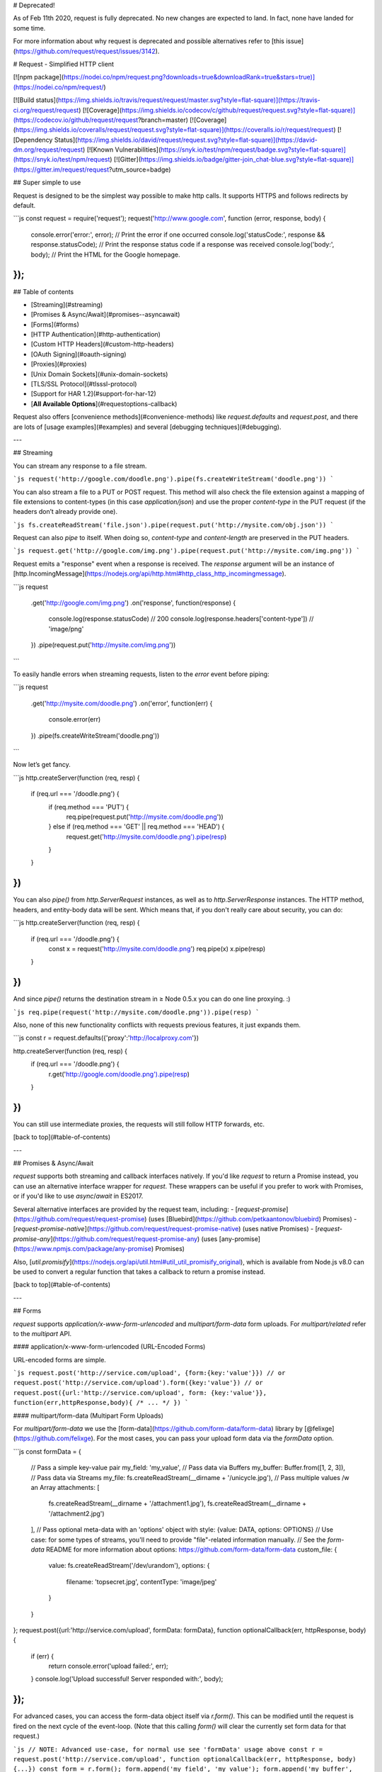 # Deprecated!



As of Feb 11th 2020, request is fully deprecated. No new changes are expected to land. In fact, none have landed for some time.

For more information about why request is deprecated and possible alternatives refer to
[this issue](https://github.com/request/request/issues/3142).

# Request - Simplified HTTP client

[![npm package](https://nodei.co/npm/request.png?downloads=true&downloadRank=true&stars=true)](https://nodei.co/npm/request/)

[![Build status](https://img.shields.io/travis/request/request/master.svg?style=flat-square)](https://travis-ci.org/request/request)
[![Coverage](https://img.shields.io/codecov/c/github/request/request.svg?style=flat-square)](https://codecov.io/github/request/request?branch=master)
[![Coverage](https://img.shields.io/coveralls/request/request.svg?style=flat-square)](https://coveralls.io/r/request/request)
[![Dependency Status](https://img.shields.io/david/request/request.svg?style=flat-square)](https://david-dm.org/request/request)
[![Known Vulnerabilities](https://snyk.io/test/npm/request/badge.svg?style=flat-square)](https://snyk.io/test/npm/request)
[![Gitter](https://img.shields.io/badge/gitter-join_chat-blue.svg?style=flat-square)](https://gitter.im/request/request?utm_source=badge)


## Super simple to use

Request is designed to be the simplest way possible to make http calls. It supports HTTPS and follows redirects by default.

```js
const request = require('request');
request('http://www.google.com', function (error, response, body) {
  console.error('error:', error); // Print the error if one occurred
  console.log('statusCode:', response && response.statusCode); // Print the response status code if a response was received
  console.log('body:', body); // Print the HTML for the Google homepage.
});
```


## Table of contents

- [Streaming](#streaming)
- [Promises & Async/Await](#promises--asyncawait)
- [Forms](#forms)
- [HTTP Authentication](#http-authentication)
- [Custom HTTP Headers](#custom-http-headers)
- [OAuth Signing](#oauth-signing)
- [Proxies](#proxies)
- [Unix Domain Sockets](#unix-domain-sockets)
- [TLS/SSL Protocol](#tlsssl-protocol)
- [Support for HAR 1.2](#support-for-har-12)
- [**All Available Options**](#requestoptions-callback)

Request also offers [convenience methods](#convenience-methods) like
`request.defaults` and `request.post`, and there are
lots of [usage examples](#examples) and several
[debugging techniques](#debugging).


---


## Streaming

You can stream any response to a file stream.

```js
request('http://google.com/doodle.png').pipe(fs.createWriteStream('doodle.png'))
```

You can also stream a file to a PUT or POST request. This method will also check the file extension against a mapping of file extensions to content-types (in this case `application/json`) and use the proper `content-type` in the PUT request (if the headers don’t already provide one).

```js
fs.createReadStream('file.json').pipe(request.put('http://mysite.com/obj.json'))
```

Request can also `pipe` to itself. When doing so, `content-type` and `content-length` are preserved in the PUT headers.

```js
request.get('http://google.com/img.png').pipe(request.put('http://mysite.com/img.png'))
```

Request emits a "response" event when a response is received. The `response` argument will be an instance of [http.IncomingMessage](https://nodejs.org/api/http.html#http_class_http_incomingmessage).

```js
request
  .get('http://google.com/img.png')
  .on('response', function(response) {
    console.log(response.statusCode) // 200
    console.log(response.headers['content-type']) // 'image/png'
  })
  .pipe(request.put('http://mysite.com/img.png'))
```

To easily handle errors when streaming requests, listen to the `error` event before piping:

```js
request
  .get('http://mysite.com/doodle.png')
  .on('error', function(err) {
    console.error(err)
  })
  .pipe(fs.createWriteStream('doodle.png'))
```

Now let’s get fancy.

```js
http.createServer(function (req, resp) {
  if (req.url === '/doodle.png') {
    if (req.method === 'PUT') {
      req.pipe(request.put('http://mysite.com/doodle.png'))
    } else if (req.method === 'GET' || req.method === 'HEAD') {
      request.get('http://mysite.com/doodle.png').pipe(resp)
    }
  }
})
```

You can also `pipe()` from `http.ServerRequest` instances, as well as to `http.ServerResponse` instances. The HTTP method, headers, and entity-body data will be sent. Which means that, if you don't really care about security, you can do:

```js
http.createServer(function (req, resp) {
  if (req.url === '/doodle.png') {
    const x = request('http://mysite.com/doodle.png')
    req.pipe(x)
    x.pipe(resp)
  }
})
```

And since `pipe()` returns the destination stream in ≥ Node 0.5.x you can do one line proxying. :)

```js
req.pipe(request('http://mysite.com/doodle.png')).pipe(resp)
```

Also, none of this new functionality conflicts with requests previous features, it just expands them.

```js
const r = request.defaults({'proxy':'http://localproxy.com'})

http.createServer(function (req, resp) {
  if (req.url === '/doodle.png') {
    r.get('http://google.com/doodle.png').pipe(resp)
  }
})
```

You can still use intermediate proxies, the requests will still follow HTTP forwards, etc.

[back to top](#table-of-contents)


---


## Promises & Async/Await

`request` supports both streaming and callback interfaces natively. If you'd like `request` to return a Promise instead, you can use an alternative interface wrapper for `request`. These wrappers can be useful if you prefer to work with Promises, or if you'd like to use `async`/`await` in ES2017.

Several alternative interfaces are provided by the request team, including:
- [`request-promise`](https://github.com/request/request-promise) (uses [Bluebird](https://github.com/petkaantonov/bluebird) Promises)
- [`request-promise-native`](https://github.com/request/request-promise-native) (uses native Promises)
- [`request-promise-any`](https://github.com/request/request-promise-any) (uses [any-promise](https://www.npmjs.com/package/any-promise) Promises)

Also, [`util.promisify`](https://nodejs.org/api/util.html#util_util_promisify_original), which is available from Node.js v8.0 can be used to convert a regular function that takes a callback to return a promise instead.


[back to top](#table-of-contents)


---


## Forms

`request` supports `application/x-www-form-urlencoded` and `multipart/form-data` form uploads. For `multipart/related` refer to the `multipart` API.


#### application/x-www-form-urlencoded (URL-Encoded Forms)

URL-encoded forms are simple.

```js
request.post('http://service.com/upload', {form:{key:'value'}})
// or
request.post('http://service.com/upload').form({key:'value'})
// or
request.post({url:'http://service.com/upload', form: {key:'value'}}, function(err,httpResponse,body){ /* ... */ })
```


#### multipart/form-data (Multipart Form Uploads)

For `multipart/form-data` we use the [form-data](https://github.com/form-data/form-data) library by [@felixge](https://github.com/felixge). For the most cases, you can pass your upload form data via the `formData` option.


```js
const formData = {
  // Pass a simple key-value pair
  my_field: 'my_value',
  // Pass data via Buffers
  my_buffer: Buffer.from([1, 2, 3]),
  // Pass data via Streams
  my_file: fs.createReadStream(__dirname + '/unicycle.jpg'),
  // Pass multiple values /w an Array
  attachments: [
    fs.createReadStream(__dirname + '/attachment1.jpg'),
    fs.createReadStream(__dirname + '/attachment2.jpg')
  ],
  // Pass optional meta-data with an 'options' object with style: {value: DATA, options: OPTIONS}
  // Use case: for some types of streams, you'll need to provide "file"-related information manually.
  // See the `form-data` README for more information about options: https://github.com/form-data/form-data
  custom_file: {
    value:  fs.createReadStream('/dev/urandom'),
    options: {
      filename: 'topsecret.jpg',
      contentType: 'image/jpeg'
    }
  }
};
request.post({url:'http://service.com/upload', formData: formData}, function optionalCallback(err, httpResponse, body) {
  if (err) {
    return console.error('upload failed:', err);
  }
  console.log('Upload successful!  Server responded with:', body);
});
```

For advanced cases, you can access the form-data object itself via `r.form()`. This can be modified until the request is fired on the next cycle of the event-loop. (Note that this calling `form()` will clear the currently set form data for that request.)

```js
// NOTE: Advanced use-case, for normal use see 'formData' usage above
const r = request.post('http://service.com/upload', function optionalCallback(err, httpResponse, body) {...})
const form = r.form();
form.append('my_field', 'my_value');
form.append('my_buffer', Buffer.from([1, 2, 3]));
form.append('custom_file', fs.createReadStream(__dirname + '/unicycle.jpg'), {filename: 'unicycle.jpg'});
```
See the [form-data README](https://github.com/form-data/form-data) for more information & examples.


#### multipart/related

Some variations in different HTTP implementations require a newline/CRLF before, after, or both before and after the boundary of a `multipart/related` request (using the multipart option). This has been observed in the .NET WebAPI version 4.0. You can turn on a boundary preambleCRLF or postamble by passing them as `true` to your request options.

```js
  request({
    method: 'PUT',
    preambleCRLF: true,
    postambleCRLF: true,
    uri: 'http://service.com/upload',
    multipart: [
      {
        'content-type': 'application/json',
        body: JSON.stringify({foo: 'bar', _attachments: {'message.txt': {follows: true, length: 18, 'content_type': 'text/plain' }}})
      },
      { body: 'I am an attachment' },
      { body: fs.createReadStream('image.png') }
    ],
    // alternatively pass an object containing additional options
    multipart: {
      chunked: false,
      data: [
        {
          'content-type': 'application/json',
          body: JSON.stringify({foo: 'bar', _attachments: {'message.txt': {follows: true, length: 18, 'content_type': 'text/plain' }}})
        },
        { body: 'I am an attachment' }
      ]
    }
  },
  function (error, response, body) {
    if (error) {
      return console.error('upload failed:', error);
    }
    console.log('Upload successful!  Server responded with:', body);
  })
```

[back to top](#table-of-contents)


---


## HTTP Authentication

```js
request.get('http://some.server.com/').auth('username', 'password', false);
// or
request.get('http://some.server.com/', {
  'auth': {
    'user': 'username',
    'pass': 'password',
    'sendImmediately': false
  }
});
// or
request.get('http://some.server.com/').auth(null, null, true, 'bearerToken');
// or
request.get('http://some.server.com/', {
  'auth': {
    'bearer': 'bearerToken'
  }
});
```

If passed as an option, `auth` should be a hash containing values:

- `user` || `username`
- `pass` || `password`
- `sendImmediately` (optional)
- `bearer` (optional)

The method form takes parameters
`auth(username, password, sendImmediately, bearer)`.

`sendImmediately` defaults to `true`, which causes a basic or bearer
authentication header to be sent. If `sendImmediately` is `false`, then
`request` will retry with a proper authentication header after receiving a
`401` response from the server (which must contain a `WWW-Authenticate` header
indicating the required authentication method).

Note that you can also specify basic authentication using the URL itself, as
detailed in [RFC 1738](http://www.ietf.org/rfc/rfc1738.txt). Simply pass the
`user:password` before the host with an `@` sign:

```js
const username = 'username',
    password = 'password',
    url = 'http://' + username + ':' + password + '@some.server.com';

request({url}, function (error, response, body) {
   // Do more stuff with 'body' here
});
```

Digest authentication is supported, but it only works with `sendImmediately`
set to `false`; otherwise `request` will send basic authentication on the
initial request, which will probably cause the request to fail.

Bearer authentication is supported, and is activated when the `bearer` value is
available. The value may be either a `String` or a `Function` returning a
`String`. Using a function to supply the bearer token is particularly useful if
used in conjunction with `defaults` to allow a single function to supply the
last known token at the time of sending a request, or to compute one on the fly.

[back to top](#table-of-contents)


---


## Custom HTTP Headers

HTTP Headers, such as `User-Agent`, can be set in the `options` object.
In the example below, we call the github API to find out the number
of stars and forks for the request repository. This requires a
custom `User-Agent` header as well as https.

```js
const request = require('request');

const options = {
  url: 'https://api.github.com/repos/request/request',
  headers: {
    'User-Agent': 'request'
  }
};

function callback(error, response, body) {
  if (!error && response.statusCode == 200) {
    const info = JSON.parse(body);
    console.log(info.stargazers_count + " Stars");
    console.log(info.forks_count + " Forks");
  }
}

request(options, callback);
```

[back to top](#table-of-contents)


---


## OAuth Signing

[OAuth version 1.0](https://tools.ietf.org/html/rfc5849) is supported. The
default signing algorithm is
[HMAC-SHA1](https://tools.ietf.org/html/rfc5849#section-3.4.2):

```js
// OAuth1.0 - 3-legged server side flow (Twitter example)
// step 1
const qs = require('querystring')
  , oauth =
    { callback: 'http://mysite.com/callback/'
    , consumer_key: CONSUMER_KEY
    , consumer_secret: CONSUMER_SECRET
    }
  , url = 'https://api.twitter.com/oauth/request_token'
  ;
request.post({url:url, oauth:oauth}, function (e, r, body) {
  // Ideally, you would take the body in the response
  // and construct a URL that a user clicks on (like a sign in button).
  // The verifier is only available in the response after a user has
  // verified with twitter that they are authorizing your app.

  // step 2
  const req_data = qs.parse(body)
  const uri = 'https://api.twitter.com/oauth/authenticate'
    + '?' + qs.stringify({oauth_token: req_data.oauth_token})
  // redirect the user to the authorize uri

  // step 3
  // after the user is redirected back to your server
  const auth_data = qs.parse(body)
    , oauth =
      { consumer_key: CONSUMER_KEY
      , consumer_secret: CONSUMER_SECRET
      , token: auth_data.oauth_token
      , token_secret: req_data.oauth_token_secret
      , verifier: auth_data.oauth_verifier
      }
    , url = 'https://api.twitter.com/oauth/access_token'
    ;
  request.post({url:url, oauth:oauth}, function (e, r, body) {
    // ready to make signed requests on behalf of the user
    const perm_data = qs.parse(body)
      , oauth =
        { consumer_key: CONSUMER_KEY
        , consumer_secret: CONSUMER_SECRET
        , token: perm_data.oauth_token
        , token_secret: perm_data.oauth_token_secret
        }
      , url = 'https://api.twitter.com/1.1/users/show.json'
      , qs =
        { screen_name: perm_data.screen_name
        , user_id: perm_data.user_id
        }
      ;
    request.get({url:url, oauth:oauth, qs:qs, json:true}, function (e, r, user) {
      console.log(user)
    })
  })
})
```

For [RSA-SHA1 signing](https://tools.ietf.org/html/rfc5849#section-3.4.3), make
the following changes to the OAuth options object:
* Pass `signature_method : 'RSA-SHA1'`
* Instead of `consumer_secret`, specify a `private_key` string in
  [PEM format](http://how2ssl.com/articles/working_with_pem_files/)

For [PLAINTEXT signing](http://oauth.net/core/1.0/#anchor22), make
the following changes to the OAuth options object:
* Pass `signature_method : 'PLAINTEXT'`

To send OAuth parameters via query params or in a post body as described in The
[Consumer Request Parameters](http://oauth.net/core/1.0/#consumer_req_param)
section of the oauth1 spec:
* Pass `transport_method : 'query'` or `transport_method : 'body'` in the OAuth
  options object.
* `transport_method` defaults to `'header'`

To use [Request Body Hash](https://oauth.googlecode.com/svn/spec/ext/body_hash/1.0/oauth-bodyhash.html) you can either
* Manually generate the body hash and pass it as a string `body_hash: '...'`
* Automatically generate the body hash by passing `body_hash: true`

[back to top](#table-of-contents)


---


## Proxies

If you specify a `proxy` option, then the request (and any subsequent
redirects) will be sent via a connection to the proxy server.

If your endpoint is an `https` url, and you are using a proxy, then
request will send a `CONNECT` request to the proxy server *first*, and
then use the supplied connection to connect to the endpoint.

That is, first it will make a request like:

```
HTTP/1.1 CONNECT endpoint-server.com:80
Host: proxy-server.com
User-Agent: whatever user agent you specify
```

and then the proxy server make a TCP connection to `endpoint-server`
on port `80`, and return a response that looks like:

```
HTTP/1.1 200 OK
```

At this point, the connection is left open, and the client is
communicating directly with the `endpoint-server.com` machine.

See [the wikipedia page on HTTP Tunneling](https://en.wikipedia.org/wiki/HTTP_tunnel)
for more information.

By default, when proxying `http` traffic, request will simply make a
standard proxied `http` request. This is done by making the `url`
section of the initial line of the request a fully qualified url to
the endpoint.

For example, it will make a single request that looks like:

```
HTTP/1.1 GET http://endpoint-server.com/some-url
Host: proxy-server.com
Other-Headers: all go here

request body or whatever
```

Because a pure "http over http" tunnel offers no additional security
or other features, it is generally simpler to go with a
straightforward HTTP proxy in this case. However, if you would like
to force a tunneling proxy, you may set the `tunnel` option to `true`.

You can also make a standard proxied `http` request by explicitly setting
`tunnel : false`, but **note that this will allow the proxy to see the traffic
to/from the destination server**.

If you are using a tunneling proxy, you may set the
`proxyHeaderWhiteList` to share certain headers with the proxy.

You can also set the `proxyHeaderExclusiveList` to share certain
headers only with the proxy and not with destination host.

By default, this set is:

```
accept
accept-charset
accept-encoding
accept-language
accept-ranges
cache-control
content-encoding
content-language
content-length
content-location
content-md5
content-range
content-type
connection
date
expect
max-forwards
pragma
proxy-authorization
referer
te
transfer-encoding
user-agent
via
```

Note that, when using a tunneling proxy, the `proxy-authorization`
header and any headers from custom `proxyHeaderExclusiveList` are
*never* sent to the endpoint server, but only to the proxy server.


### Controlling proxy behaviour using environment variables

The following environment variables are respected by `request`:

 * `HTTP_PROXY` / `http_proxy`
 * `HTTPS_PROXY` / `https_proxy`
 * `NO_PROXY` / `no_proxy`

When `HTTP_PROXY` / `http_proxy` are set, they will be used to proxy non-SSL requests that do not have an explicit `proxy` configuration option present. Similarly, `HTTPS_PROXY` / `https_proxy` will be respected for SSL requests that do not have an explicit `proxy` configuration option. It is valid to define a proxy in one of the environment variables, but then override it for a specific request, using the `proxy` configuration option. Furthermore, the `proxy` configuration option can be explicitly set to false / null to opt out of proxying altogether for that request.

`request` is also aware of the `NO_PROXY`/`no_proxy` environment variables. These variables provide a granular way to opt out of proxying, on a per-host basis. It should contain a comma separated list of hosts to opt out of proxying. It is also possible to opt of proxying when a particular destination port is used. Finally, the variable may be set to `*` to opt out of the implicit proxy configuration of the other environment variables.

Here's some examples of valid `no_proxy` values:

 * `google.com` - don't proxy HTTP/HTTPS requests to Google.
 * `google.com:443` - don't proxy HTTPS requests to Google, but *do* proxy HTTP requests to Google.
 * `google.com:443, yahoo.com:80` - don't proxy HTTPS requests to Google, and don't proxy HTTP requests to Yahoo!
 * `*` - ignore `https_proxy`/`http_proxy` environment variables altogether.

[back to top](#table-of-contents)


---


## UNIX Domain Sockets

`request` supports making requests to [UNIX Domain Sockets](https://en.wikipedia.org/wiki/Unix_domain_socket). To make one, use the following URL scheme:

```js
/* Pattern */ 'http://unix:SOCKET:PATH'
/* Example */ request.get('http://unix:/absolute/path/to/unix.socket:/request/path')
```

Note: The `SOCKET` path is assumed to be absolute to the root of the host file system.

[back to top](#table-of-contents)


---


## TLS/SSL Protocol

TLS/SSL Protocol options, such as `cert`, `key` and `passphrase`, can be
set directly in `options` object, in the `agentOptions` property of the `options` object, or even in `https.globalAgent.options`. Keep in mind that, although `agentOptions` allows for a slightly wider range of configurations, the recommended way is via `options` object directly, as using `agentOptions` or `https.globalAgent.options` would not be applied in the same way in proxied environments (as data travels through a TLS connection instead of an http/https agent).

```js
const fs = require('fs')
    , path = require('path')
    , certFile = path.resolve(__dirname, 'ssl/client.crt')
    , keyFile = path.resolve(__dirname, 'ssl/client.key')
    , caFile = path.resolve(__dirname, 'ssl/ca.cert.pem')
    , request = require('request');

const options = {
    url: 'https://api.some-server.com/',
    cert: fs.readFileSync(certFile),
    key: fs.readFileSync(keyFile),
    passphrase: 'password',
    ca: fs.readFileSync(caFile)
};

request.get(options);
```

### Using `options.agentOptions`

In the example below, we call an API that requires client side SSL certificate
(in PEM format) with passphrase protected private key (in PEM format) and disable the SSLv3 protocol:

```js
const fs = require('fs')
    , path = require('path')
    , certFile = path.resolve(__dirname, 'ssl/client.crt')
    , keyFile = path.resolve(__dirname, 'ssl/client.key')
    , request = require('request');

const options = {
    url: 'https://api.some-server.com/',
    agentOptions: {
        cert: fs.readFileSync(certFile),
        key: fs.readFileSync(keyFile),
        // Or use `pfx` property replacing `cert` and `key` when using private key, certificate and CA certs in PFX or PKCS12 format:
        // pfx: fs.readFileSync(pfxFilePath),
        passphrase: 'password',
        securityOptions: 'SSL_OP_NO_SSLv3'
    }
};

request.get(options);
```

It is able to force using SSLv3 only by specifying `secureProtocol`:

```js
request.get({
    url: 'https://api.some-server.com/',
    agentOptions: {
        secureProtocol: 'SSLv3_method'
    }
});
```

It is possible to accept other certificates than those signed by generally allowed Certificate Authorities (CAs).
This can be useful, for example,  when using self-signed certificates.
To require a different root certificate, you can specify the signing CA by adding the contents of the CA's certificate file to the `agentOptions`.
The certificate the domain presents must be signed by the root certificate specified:

```js
request.get({
    url: 'https://api.some-server.com/',
    agentOptions: {
        ca: fs.readFileSync('ca.cert.pem')
    }
});
```

The `ca` value can be an array of certificates, in the event you have a private or internal corporate public-key infrastructure hierarchy. For example, if you want to connect to https://api.some-server.com which presents a key chain consisting of:
1. its own public key, which is signed by:
2. an intermediate "Corp Issuing Server", that is in turn signed by: 
3. a root CA "Corp Root CA";

you can configure your request as follows:

```js
request.get({
    url: 'https://api.some-server.com/',
    agentOptions: {
        ca: [
          fs.readFileSync('Corp Issuing Server.pem'),
          fs.readFileSync('Corp Root CA.pem')
        ]
    }
});
```

[back to top](#table-of-contents)


---

## Support for HAR 1.2

The `options.har` property will override the values: `url`, `method`, `qs`, `headers`, `form`, `formData`, `body`, `json`, as well as construct multipart data and read files from disk when `request.postData.params[].fileName` is present without a matching `value`.

A validation step will check if the HAR Request format matches the latest spec (v1.2) and will skip parsing if not matching.

```js
  const request = require('request')
  request({
    // will be ignored
    method: 'GET',
    uri: 'http://www.google.com',

    // HTTP Archive Request Object
    har: {
      url: 'http://www.mockbin.com/har',
      method: 'POST',
      headers: [
        {
          name: 'content-type',
          value: 'application/x-www-form-urlencoded'
        }
      ],
      postData: {
        mimeType: 'application/x-www-form-urlencoded',
        params: [
          {
            name: 'foo',
            value: 'bar'
          },
          {
            name: 'hello',
            value: 'world'
          }
        ]
      }
    }
  })

  // a POST request will be sent to http://www.mockbin.com
  // with body an application/x-www-form-urlencoded body:
  // foo=bar&hello=world
```

[back to top](#table-of-contents)


---

## request(options, callback)

The first argument can be either a `url` or an `options` object. The only required option is `uri`; all others are optional.

- `uri` || `url` - fully qualified uri or a parsed url object from `url.parse()`
- `baseUrl` - fully qualified uri string used as the base url. Most useful with `request.defaults`, for example when you want to do many requests to the same domain. If `baseUrl` is `https://example.com/api/`, then requesting `/end/point?test=true` will fetch `https://example.com/api/end/point?test=true`. When `baseUrl` is given, `uri` must also be a string.
- `method` - http method (default: `"GET"`)
- `headers` - http headers (default: `{}`)

---

- `qs` - object containing querystring values to be appended to the `uri`
- `qsParseOptions` - object containing options to pass to the [qs.parse](https://github.com/hapijs/qs#parsing-objects) method. Alternatively pass options to the [querystring.parse](https://nodejs.org/docs/v0.12.0/api/querystring.html#querystring_querystring_parse_str_sep_eq_options) method using this format `{sep:';', eq:':', options:{}}`
- `qsStringifyOptions` - object containing options to pass to the [qs.stringify](https://github.com/hapijs/qs#stringifying) method. Alternatively pass options to the  [querystring.stringify](https://nodejs.org/docs/v0.12.0/api/querystring.html#querystring_querystring_stringify_obj_sep_eq_options) method using this format `{sep:';', eq:':', options:{}}`. For example, to change the way arrays are converted to query strings using the `qs` module pass the `arrayFormat` option with one of `indices|brackets|repeat`
- `useQuerystring` - if true, use `querystring` to stringify and parse
  querystrings, otherwise use `qs` (default: `false`). Set this option to
  `true` if you need arrays to be serialized as `foo=bar&foo=baz` instead of the
  default `foo[0]=bar&foo[1]=baz`.

---

- `body` - entity body for PATCH, POST and PUT requests. Must be a `Buffer`, `String` or `ReadStream`. If `json` is `true`, then `body` must be a JSON-serializable object.
- `form` - when passed an object or a querystring, this sets `body` to a querystring representation of value, and adds `Content-type: application/x-www-form-urlencoded` header. When passed no options, a `FormData` instance is returned (and is piped to request). See "Forms" section above.
- `formData` - data to pass for a `multipart/form-data` request. See
  [Forms](#forms) section above.
- `multipart` - array of objects which contain their own headers and `body`
  attributes. Sends a `multipart/related` request. See [Forms](#forms) section
  above.
  - Alternatively you can pass in an object `{chunked: false, data: []}` where
    `chunked` is used to specify whether the request is sent in
    [chunked transfer encoding](https://en.wikipedia.org/wiki/Chunked_transfer_encoding)
    In non-chunked requests, data items with body streams are not allowed.
- `preambleCRLF` - append a newline/CRLF before the boundary of your `multipart/form-data` request.
- `postambleCRLF` - append a newline/CRLF at the end of the boundary of your `multipart/form-data` request.
- `json` - sets `body` to JSON representation of value and adds `Content-type: application/json` header. Additionally, parses the response body as JSON.
- `jsonReviver` - a [reviver function](https://developer.mozilla.org/en-US/docs/Web/JavaScript/Reference/Global_Objects/JSON/parse) that will be passed to `JSON.parse()` when parsing a JSON response body.
- `jsonReplacer` - a [replacer function](https://developer.mozilla.org/en-US/docs/Web/JavaScript/Reference/Global_Objects/JSON/stringify) that will be passed to `JSON.stringify()` when stringifying a JSON request body.

---

- `auth` - a hash containing values `user` || `username`, `pass` || `password`, and `sendImmediately` (optional). See documentation above.
- `oauth` - options for OAuth HMAC-SHA1 signing. See documentation above.
- `hawk` - options for [Hawk signing](https://github.com/hueniverse/hawk). The `credentials` key must contain the necessary signing info, [see hawk docs for details](https://github.com/hueniverse/hawk#usage-example).
- `aws` - `object` containing AWS signing information. Should have the properties `key`, `secret`, and optionally `session` (note that this only works for services that require session as part of the canonical string). Also requires the property `bucket`, unless you’re specifying your `bucket` as part of the path, or the request doesn’t use a bucket (i.e. GET Services). If you want to use AWS sign version 4 use the parameter `sign_version` with value `4` otherwise the default is version 2. If you are using SigV4, you can also include a `service` property that specifies the service name. **Note:** you need to `npm install aws4` first.
- `httpSignature` - options for the [HTTP Signature Scheme](https://github.com/joyent/node-http-signature/blob/master/http_signing.md) using [Joyent's library](https://github.com/joyent/node-http-signature). The `keyId` and `key` properties must be specified. See the docs for other options.

---

- `followRedirect` - follow HTTP 3xx responses as redirects (default: `true`). This property can also be implemented as function which gets `response` object as a single argument and should return `true` if redirects should continue or `false` otherwise.
- `followAllRedirects` - follow non-GET HTTP 3xx responses as redirects (default: `false`)
- `followOriginalHttpMethod` - by default we redirect to HTTP method GET. you can enable this property to redirect to the original HTTP method (default: `false`)
- `maxRedirects` - the maximum number of redirects to follow (default: `10`)
- `removeRefererHeader` - removes the referer header when a redirect happens (default: `false`). **Note:** if true, referer header set in the initial request is preserved during redirect chain.

---

- `encoding` - encoding to be used on `setEncoding` of response data. If `null`, the `body` is returned as a `Buffer`. Anything else **(including the default value of `undefined`)** will be passed as the [encoding](http://nodejs.org/api/buffer.html#buffer_buffer) parameter to `toString()` (meaning this is effectively `utf8` by default). (**Note:** if you expect binary data, you should set `encoding: null`.)
- `gzip` - if `true`, add an `Accept-Encoding` header to request compressed content encodings from the server (if not already present) and decode supported content encodings in the response. **Note:** Automatic decoding of the response content is performed on the body data returned through `request` (both through the `request` stream and passed to the callback function) but is not performed on the `response` stream (available from the `response` event) which is the unmodified `http.IncomingMessage` object which may contain compressed data. See example below.
- `jar` - if `true`, remember cookies for future use (or define your custom cookie jar; see examples section)

---

- `agent` - `http(s).Agent` instance to use
- `agentClass` - alternatively specify your agent's class name
- `agentOptions` - and pass its options. **Note:** for HTTPS see [tls API doc for TLS/SSL options](http://nodejs.org/api/tls.html#tls_tls_connect_options_callback) and the [documentation above](#using-optionsagentoptions).
- `forever` - set to `true` to use the [forever-agent](https://github.com/request/forever-agent) **Note:** Defaults to `http(s).Agent({keepAlive:true})` in node 0.12+
- `pool` - an object describing which agents to use for the request. If this option is omitted the request will use the global agent (as long as your options allow for it). Otherwise, request will search the pool for your custom agent. If no custom agent is found, a new agent will be created and added to the pool. **Note:** `pool` is used only when the `agent` option is not specified.
  - A `maxSockets` property can also be provided on the `pool` object to set the max number of sockets for all agents created (ex: `pool: {maxSockets: Infinity}`).
  - Note that if you are sending multiple requests in a loop and creating
    multiple new `pool` objects, `maxSockets` will not work as intended. To
    work around this, either use [`request.defaults`](#requestdefaultsoptions)
    with your pool options or create the pool object with the `maxSockets`
    property outside of the loop.
- `timeout` - integer containing number of milliseconds, controls two timeouts.
  - **Read timeout**: Time to wait for a server to send response headers (and start the response body) before aborting the request.
  - **Connection timeout**: Sets the socket to timeout after `timeout` milliseconds of inactivity. Note that increasing the timeout beyond the OS-wide TCP connection timeout will not have any effect ([the default in Linux can be anywhere from 20-120 seconds][linux-timeout])

[linux-timeout]: http://www.sekuda.com/overriding_the_default_linux_kernel_20_second_tcp_socket_connect_timeout

---

- `localAddress` - local interface to bind for network connections.
- `proxy` - an HTTP proxy to be used. Supports proxy Auth with Basic Auth, identical to support for the `url` parameter (by embedding the auth info in the `uri`)
- `strictSSL` - if `true`, requires SSL certificates be valid. **Note:** to use your own certificate authority, you need to specify an agent that was created with that CA as an option.
- `tunnel` - controls the behavior of
  [HTTP `CONNECT` tunneling](https://en.wikipedia.org/wiki/HTTP_tunnel#HTTP_CONNECT_tunneling)
  as follows:
   - `undefined` (default) - `true` if the destination is `https`, `false` otherwise
   - `true` - always tunnel to the destination by making a `CONNECT` request to
     the proxy
   - `false` - request the destination as a `GET` request.
- `proxyHeaderWhiteList` - a whitelist of headers to send to a
  tunneling proxy.
- `proxyHeaderExclusiveList` - a whitelist of headers to send
  exclusively to a tunneling proxy and not to destination.

---

- `time` - if `true`, the request-response cycle (including all redirects) is timed at millisecond resolution. When set, the following properties are added to the response object:
  - `elapsedTime` Duration of the entire request/response in milliseconds (*deprecated*).
  - `responseStartTime` Timestamp when the response began (in Unix Epoch milliseconds) (*deprecated*).
  - `timingStart` Timestamp of the start of the request (in Unix Epoch milliseconds).
  - `timings` Contains event timestamps in millisecond resolution relative to `timingStart`. If there were redirects, the properties reflect the timings of the final request in the redirect chain:
    - `socket` Relative timestamp when the [`http`](https://nodejs.org/api/http.html#http_event_socket) module's `socket` event fires. This happens when the socket is assigned to the request.
    - `lookup` Relative timestamp when the [`net`](https://nodejs.org/api/net.html#net_event_lookup) module's `lookup` event fires. This happens when the DNS has been resolved.
    - `connect`: Relative timestamp when the [`net`](https://nodejs.org/api/net.html#net_event_connect) module's `connect` event fires. This happens when the server acknowledges the TCP connection.
    - `response`: Relative timestamp when the [`http`](https://nodejs.org/api/http.html#http_event_response) module's `response` event fires. This happens when the first bytes are received from the server.
    - `end`: Relative timestamp when the last bytes of the response are received.
  - `timingPhases` Contains the durations of each request phase. If there were redirects, the properties reflect the timings of the final request in the redirect chain:
    - `wait`: Duration of socket initialization (`timings.socket`)
    - `dns`: Duration of DNS lookup (`timings.lookup` - `timings.socket`)
    - `tcp`: Duration of TCP connection (`timings.connect` - `timings.socket`)
    - `firstByte`: Duration of HTTP server response (`timings.response` - `timings.connect`)
    - `download`: Duration of HTTP download (`timings.end` - `timings.response`)
    - `total`: Duration entire HTTP round-trip (`timings.end`)

- `har` - a [HAR 1.2 Request Object](http://www.softwareishard.com/blog/har-12-spec/#request), will be processed from HAR format into options overwriting matching values *(see the [HAR 1.2 section](#support-for-har-12) for details)*
- `callback` - alternatively pass the request's callback in the options object

The callback argument gets 3 arguments:

1. An `error` when applicable (usually from [`http.ClientRequest`](http://nodejs.org/api/http.html#http_class_http_clientrequest) object)
2. An [`http.IncomingMessage`](https://nodejs.org/api/http.html#http_class_http_incomingmessage) object (Response object)
3. The third is the `response` body (`String` or `Buffer`, or JSON object if the `json` option is supplied)

[back to top](#table-of-contents)


---

## Convenience methods

There are also shorthand methods for different HTTP METHODs and some other conveniences.


### request.defaults(options)

This method **returns a wrapper** around the normal request API that defaults
to whatever options you pass to it.

**Note:** `request.defaults()` **does not** modify the global request API;
instead, it **returns a wrapper** that has your default settings applied to it.

**Note:** You can call `.defaults()` on the wrapper that is returned from
`request.defaults` to add/override defaults that were previously defaulted.

For example:
```js
//requests using baseRequest() will set the 'x-token' header
const baseRequest = request.defaults({
  headers: {'x-token': 'my-token'}
})

//requests using specialRequest() will include the 'x-token' header set in
//baseRequest and will also include the 'special' header
const specialRequest = baseRequest.defaults({
  headers: {special: 'special value'}
})
```

### request.METHOD()

These HTTP method convenience functions act just like `request()` but with a default method already set for you:

- *request.get()*: Defaults to `method: "GET"`.
- *request.post()*: Defaults to `method: "POST"`.
- *request.put()*: Defaults to `method: "PUT"`.
- *request.patch()*: Defaults to `method: "PATCH"`.
- *request.del() / request.delete()*: Defaults to `method: "DELETE"`.
- *request.head()*: Defaults to `method: "HEAD"`.
- *request.options()*: Defaults to `method: "OPTIONS"`.

### request.cookie()

Function that creates a new cookie.

```js
request.cookie('key1=value1')
```
### request.jar()

Function that creates a new cookie jar.

```js
request.jar()
```

### response.caseless.get('header-name')

Function that returns the specified response header field using a [case-insensitive match](https://tools.ietf.org/html/rfc7230#section-3.2)

```js
request('http://www.google.com', function (error, response, body) {
  // print the Content-Type header even if the server returned it as 'content-type' (lowercase)
  console.log('Content-Type is:', response.caseless.get('Content-Type')); 
});
```

[back to top](#table-of-contents)


---


## Debugging

There are at least three ways to debug the operation of `request`:

1. Launch the node process like `NODE_DEBUG=request node script.js`
   (`lib,request,otherlib` works too).

2. Set `require('request').debug = true` at any time (this does the same thing
   as #1).

3. Use the [request-debug module](https://github.com/request/request-debug) to
   view request and response headers and bodies.

[back to top](#table-of-contents)


---

## Timeouts

Most requests to external servers should have a timeout attached, in case the
server is not responding in a timely manner. Without a timeout, your code may
have a socket open/consume resources for minutes or more.

There are two main types of timeouts: **connection timeouts** and **read
timeouts**. A connect timeout occurs if the timeout is hit while your client is
attempting to establish a connection to a remote machine (corresponding to the
[connect() call][connect] on the socket). A read timeout occurs any time the
server is too slow to send back a part of the response.

These two situations have widely different implications for what went wrong
with the request, so it's useful to be able to distinguish them. You can detect
timeout errors by checking `err.code` for an 'ETIMEDOUT' value. Further, you
can detect whether the timeout was a connection timeout by checking if the
`err.connect` property is set to `true`.

```js
request.get('http://10.255.255.1', {timeout: 1500}, function(err) {
    console.log(err.code === 'ETIMEDOUT');
    // Set to `true` if the timeout was a connection timeout, `false` or
    // `undefined` otherwise.
    console.log(err.connect === true);
    process.exit(0);
});
```

[connect]: http://linux.die.net/man/2/connect

## Examples:

```js
  const request = require('request')
    , rand = Math.floor(Math.random()*100000000).toString()
    ;
  request(
    { method: 'PUT'
    , uri: 'http://mikeal.iriscouch.com/testjs/' + rand
    , multipart:
      [ { 'content-type': 'application/json'
        ,  body: JSON.stringify({foo: 'bar', _attachments: {'message.txt': {follows: true, length: 18, 'content_type': 'text/plain' }}})
        }
      , { body: 'I am an attachment' }
      ]
    }
  , function (error, response, body) {
      if(response.statusCode == 201){
        console.log('document saved as: http://mikeal.iriscouch.com/testjs/'+ rand)
      } else {
        console.log('error: '+ response.statusCode)
        console.log(body)
      }
    }
  )
```

For backwards-compatibility, response compression is not supported by default.
To accept gzip-compressed responses, set the `gzip` option to `true`. Note
that the body data passed through `request` is automatically decompressed
while the response object is unmodified and will contain compressed data if
the server sent a compressed response.

```js
  const request = require('request')
  request(
    { method: 'GET'
    , uri: 'http://www.google.com'
    , gzip: true
    }
  , function (error, response, body) {
      // body is the decompressed response body
      console.log('server encoded the data as: ' + (response.headers['content-encoding'] || 'identity'))
      console.log('the decoded data is: ' + body)
    }
  )
  .on('data', function(data) {
    // decompressed data as it is received
    console.log('decoded chunk: ' + data)
  })
  .on('response', function(response) {
    // unmodified http.IncomingMessage object
    response.on('data', function(data) {
      // compressed data as it is received
      console.log('received ' + data.length + ' bytes of compressed data')
    })
  })
```

Cookies are disabled by default (else, they would be used in subsequent requests). To enable cookies, set `jar` to `true` (either in `defaults` or `options`).

```js
const request = request.defaults({jar: true})
request('http://www.google.com', function () {
  request('http://images.google.com')
})
```

To use a custom cookie jar (instead of `request`’s global cookie jar), set `jar` to an instance of `request.jar()` (either in `defaults` or `options`)

```js
const j = request.jar()
const request = request.defaults({jar:j})
request('http://www.google.com', function () {
  request('http://images.google.com')
})
```

OR

```js
const j = request.jar();
const cookie = request.cookie('key1=value1');
const url = 'http://www.google.com';
j.setCookie(cookie, url);
request({url: url, jar: j}, function () {
  request('http://images.google.com')
})
```

To use a custom cookie store (such as a
[`FileCookieStore`](https://github.com/mitsuru/tough-cookie-filestore)
which supports saving to and restoring from JSON files), pass it as a parameter
to `request.jar()`:

```js
const FileCookieStore = require('tough-cookie-filestore');
// NOTE - currently the 'cookies.json' file must already exist!
const j = request.jar(new FileCookieStore('cookies.json'));
request = request.defaults({ jar : j })
request('http://www.google.com', function() {
  request('http://images.google.com')
})
```

The cookie store must be a
[`tough-cookie`](https://github.com/SalesforceEng/tough-cookie)
store and it must support synchronous operations; see the
[`CookieStore` API docs](https://github.com/SalesforceEng/tough-cookie#api)
for details.

To inspect your cookie jar after a request:

```js
const j = request.jar()
request({url: 'http://www.google.com', jar: j}, function () {
  const cookie_string = j.getCookieString(url); // "key1=value1; key2=value2; ..."
  const cookies = j.getCookies(url);
  // [{key: 'key1', value: 'value1', domain: "www.google.com", ...}, ...]
})
```

[back to top](#table-of-contents)
